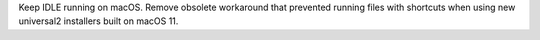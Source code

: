 Keep IDLE running on macOS.  Remove obsolete workaround that prevented
running files with shortcuts when using new universal2 installers built
on macOS 11.
